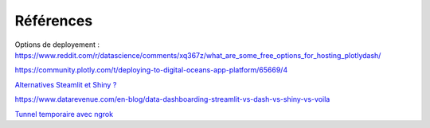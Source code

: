 Références
#############

Options de deployement :
https://www.reddit.com/r/datascience/comments/xq367z/what_are_some_free_options_for_hosting_plotlydash/

https://community.plotly.com/t/deploying-to-digital-oceans-app-platform/65669/4

`Alternatives Steamlit et Shiny ? <https://marcoshuerta.com/posts/streamlit-dash-shiny/>`_

https://www.datarevenue.com/en-blog/data-dashboarding-streamlit-vs-dash-vs-shiny-vs-voila

`Tunnel temporaire avec ngrok <https://towardsdatascience.com/quickly-share-ml-webapps-from-google-colab-using-ngrok-for-free-ae899ca2661a>`_

